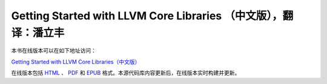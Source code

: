 Getting Started with LLVM Core Libraries （中文版），翻译：潘立丰
=====================================================

本书在线版本可以在如下地址访问：

`Getting Started with LLVM Core Libraries（中文版） <https://getting-started-with-llvm-core-libraries-zh-cn.readthedocs.io/zh_CN/latest/>`_

在线版本包括 `HTML <https://getting-started-with-llvm-core-libraries-zh-cn.readthedocs.io/zh_CN/latest/>`_ 、 `PDF <https://getting-started-with-llvm-core-libraries-zh-cn.readthedocs.io/_/downloads/zh_CN/latest/pdf/>`_ 和 `EPUB <https://getting-started-with-llvm-core-libraries-zh-cn.readthedocs.io/_/downloads/zh_CN/latest/epub/>`_ 格式。本源代码库内容更新后，在线版本实时构建并更新。
